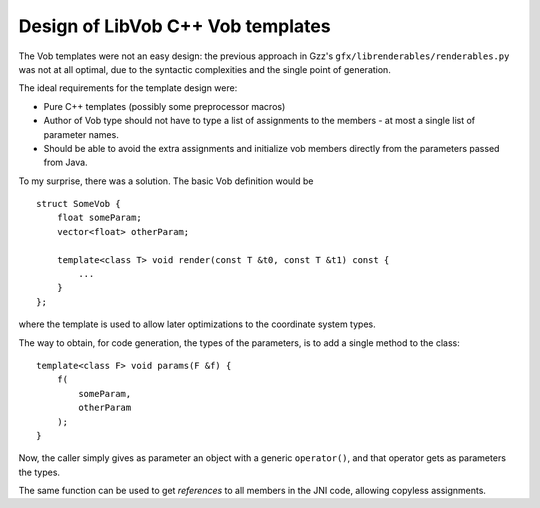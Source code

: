 ===================================
Design of LibVob C++ Vob templates
===================================

The Vob templates were not an easy design:
the previous approach in Gzz's ``gfx/librenderables/renderables.py`` was
not at all optimal, due to the syntactic complexities and the single point
of generation.

The ideal requirements for the template design were:

- Pure C++ templates (possibly some preprocessor macros)

- Author of Vob type should not have to type a list of assignments
  to the members - at most a single list of parameter names.

- Should be able to avoid the extra assignments and initialize
  vob members directly from the parameters passed from Java.

To my surprise, there was a solution. The basic Vob definition
would be ::

    struct SomeVob {
	float someParam;
	vector<float> otherParam;

	template<class T> void render(const T &t0, const T &t1) const {
	    ...
	}
    };

where the template is used to allow later optimizations
to the coordinate system types.

The way to obtain, for code generation, the types of the
parameters, is to add a single method to the class::
    
	template<class F> void params(F &f) {
	    f(
		someParam,
		otherParam
	    );
	}

Now, the caller simply gives as parameter an object
with a generic ``operator()``, and that operator gets as
parameters the types.

The same function can be used to get *references* to all 
members in the JNI code, allowing copyless assignments.
